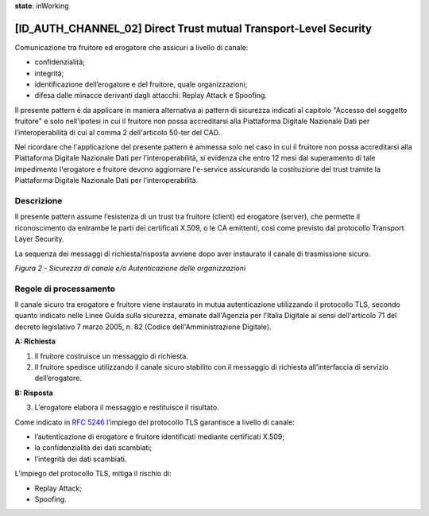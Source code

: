 **state**: inWorking


[ID_AUTH_CHANNEL_02] Direct Trust mutual Transport-Level Security
-----------------------------------------------------------------

Comunicazione tra fruitore ed erogatore che assicuri a livello di
canale:

-  confidenzialità;

-  integrità;

-  identificazione dell’erogatore e del fruitore, quale organizzazioni;

-  difesa dalle minacce derivanti dagli attacchi: Replay Attack e
   Spoofing.
   
Il presente pattern è da applicare in maniera alternativa ai pattern 
di sicurezza indicati al capitolo "Accesso del soggetto fruitore" e
solo nell'ipotesi in cui il fruitore non possa accreditarsi alla Piattaforma Digitale 
Nazionale Dati per l’interoperabilità di cui al comma 2 dell'articolo 
50-ter del CAD.

Nel ricordare che l'applicazione del presente pattern è ammessa solo nel caso in cui il fruitore non possa accreditarsi alla Piattaforma Digitale 
Nazionale Dati per l’interoperabilità, si evidenza che entro 12 mesi dal superamento di tale impedimento l'erogatore e fruitore devono 
aggiornare l'e-service assicurando la costituzione del trust tramite la Piattaforma Digitale Nazionale Dati per l’interoperabilità.

Descrizione
^^^^^^^^^^^

Il presente pattern assume l’esistenza di un trust tra fruitore (client)
ed erogatore (server), che permette il riconoscimento da entrambe le
parti dei certificati X.509, o le CA emittenti, così come previsto dal
protocollo Transport Layer Security.

La sequenza dei messaggi di richiesta/risposta avviene dopo aver
instaurato il canale di trasmissione sicuro.

.. mermaid::

    sequenceDiagram
     
    activate Fruitore
	activate Erogatore
    Fruitore->>+Erogatore: 1. Request()
    Erogatore-->>Fruitore: 2. Response
    deactivate Erogatore
     deactivate Fruitore

*Figura 2 - Sicurezza di canale e/o Autenticazione delle organizzazioni*

Regole di processamento
^^^^^^^^^^^^^^^^^^^^^^^

Il canale sicuro tra erogatore e fruitore viene instaurato in mutua
autenticazione utilizzando il protocollo TLS, 
secondo quanto indicato nelle Linee Guida sulla sicurezza, emanate dall'Agenzia per l'Italia Digitale 
ai sensi dell'articolo 71 del decreto legislativo 7 marzo 2005, n. 82 (Codice dell'Amministrazione Digitale).

**A: Richiesta**

1. Il fruitore costruisce un messaggio di richiesta.

2. Il fruitore spedisce utilizzando il canale sicuro stabilito con il
   messaggio di richiesta all’interfaccia di servizio dell’erogatore.

**B: Risposta**

3. L’erogatore elabora il messaggio e restituisce il risultato.

Come indicato in :rfc:`5246` l’impiego del protocollo TLS garantisce a
livello di canale:

-  l’autenticazione di erogatore e fruitore identificati mediante
   certificati X.509;

-  la confidenzialità dei dati scambiati;

-  l’integrità dei dati scambiati.

L’impiego del protocollo TLS, mitiga il rischio di:

-  Replay Attack;

-  Spoofing.

